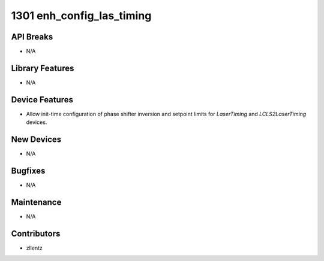 1301 enh_config_las_timing
##########################

API Breaks
----------
- N/A

Library Features
----------------
- N/A

Device Features
---------------
- Allow init-time configuration of phase shifter inversion and setpoint limits
  for `LaserTiming` and `LCLS2LaserTiming` devices.

New Devices
-----------
- N/A

Bugfixes
--------
- N/A

Maintenance
-----------
- N/A

Contributors
------------
- zllentz
